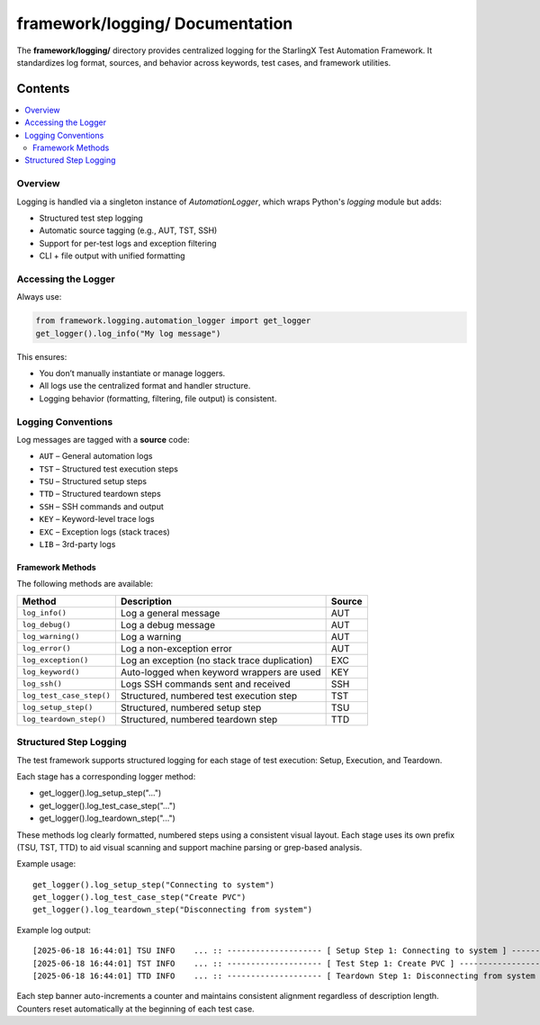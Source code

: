========================================
**framework/logging/** Documentation
========================================

The **framework/logging/** directory provides centralized logging for the StarlingX Test Automation Framework. It standardizes log format, sources, and behavior across keywords, test cases, and framework utilities.

--------
Contents
--------

.. contents::
   :local:
   :depth: 2

Overview
========

Logging is handled via a singleton instance of `AutomationLogger`, which wraps Python's `logging` module but adds:

- Structured test step logging
- Automatic source tagging (e.g., AUT, TST, SSH)
- Support for per-test logs and exception filtering
- CLI + file output with unified formatting

Accessing the Logger
=====================

Always use:

.. code-block:: python

   from framework.logging.automation_logger import get_logger
   get_logger().log_info("My log message")

This ensures:

- You don’t manually instantiate or manage loggers.
- All logs use the centralized format and handler structure.
- Logging behavior (formatting, filtering, file output) is consistent.

Logging Conventions
====================

Log messages are tagged with a **source** code:

- ``AUT`` – General automation logs
- ``TST`` – Structured test execution steps
- ``TSU`` – Structured setup steps
- ``TTD`` – Structured teardown steps
- ``SSH`` – SSH commands and output
- ``KEY`` – Keyword-level trace logs
- ``EXC`` – Exception logs (stack traces)
- ``LIB`` – 3rd-party logs

Framework Methods
------------------

The following methods are available:

.. list-table::
   :header-rows: 1

   * - Method
     - Description
     - Source
   * - ``log_info()``
     - Log a general message
     - AUT
   * - ``log_debug()``
     - Log a debug message
     - AUT
   * - ``log_warning()``
     - Log a warning
     - AUT
   * - ``log_error()``
     - Log a non-exception error
     - AUT
   * - ``log_exception()``
     - Log an exception (no stack trace duplication)
     - EXC
   * - ``log_keyword()``
     - Auto-logged when keyword wrappers are used
     - KEY
   * - ``log_ssh()``
     - Logs SSH commands sent and received
     - SSH
   * - ``log_test_case_step()``
     - Structured, numbered test execution step
     - TST
   * - ``log_setup_step()``
     - Structured, numbered setup step
     - TSU
   * - ``log_teardown_step()``
     - Structured, numbered teardown step
     - TTD


Structured Step Logging
=======================

The test framework supports structured logging for each stage of test execution:
Setup, Execution, and Teardown.

Each stage has a corresponding logger method:

- get_logger().log_setup_step("...")
- get_logger().log_test_case_step("...")
- get_logger().log_teardown_step("...")

These methods log clearly formatted, numbered steps using a consistent visual layout.
Each stage uses its own prefix (TSU, TST, TTD) to aid visual scanning and support
machine parsing or grep-based analysis.

Example usage:
::

   get_logger().log_setup_step("Connecting to system")
   get_logger().log_test_case_step("Create PVC")
   get_logger().log_teardown_step("Disconnecting from system")

Example log output:
::

   [2025-06-18 16:44:01] TSU INFO    ... :: -------------------- [ Setup Step 1: Connecting to system ] -------------------------------
   [2025-06-18 16:44:01] TST INFO    ... :: -------------------- [ Test Step 1: Create PVC ] ------------------------------------------
   [2025-06-18 16:44:01] TTD INFO    ... :: -------------------- [ Teardown Step 1: Disconnecting from system ] -----------------------

Each step banner auto-increments a counter and maintains consistent alignment
regardless of description length. Counters reset automatically at the beginning
of each test case.
